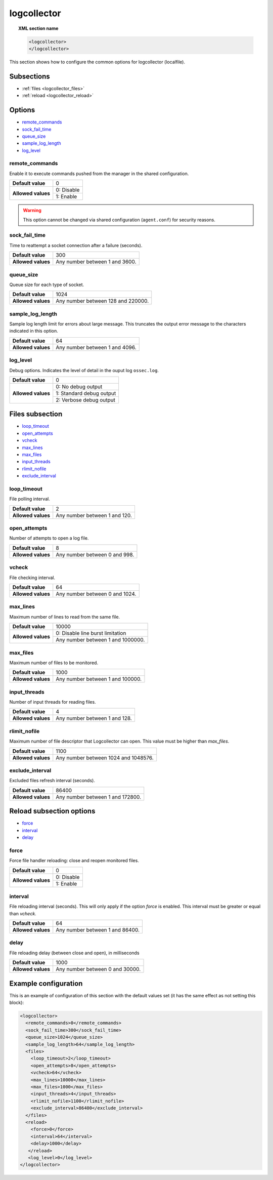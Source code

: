 .. Copyright (C) 2019 Wazuh, Inc.

.. _reference_logcollector:

logcollector
============

.. topic:: XML section name

	.. code-block:: xml

		<logcollector>
		</logcollector>

This section shows how to configure the common options for logcollector (localfile).

Subsections
-----------

- :ref:`files <logcollector_files>`
- :ref:`reload <logcollector_reload>`

Options
-------

- `remote_commands`_
- `sock_fail_time`_
- `queue_size`_
- `sample_log_length`_
- `log_level`_

.. _reference_logcollector_remote_commands:

remote_commands
^^^^^^^^^^^^^^^

Enable it to execute commands pushed from the manager in the shared configuration.

+--------------------+------------------------------------+
| **Default value**  | 0                                  |
+--------------------+------------------------------------+
| **Allowed values** | 0: Disable                         |
+                    +------------------------------------+
|                    | 1: Enable                          |
+--------------------+------------------------------------+

.. warning::
   This option cannot be changed via shared configuration (``agent.conf``) for security reasons.

sock_fail_time
^^^^^^^^^^^^^^

Time to reattempt a socket connection after a failure (seconds).

+--------------------+--------------------------------------+
| **Default value**  | 300                                  |
+--------------------+--------------------------------------+
| **Allowed values** | Any number between 1 and 3600.       |
+--------------------+--------------------------------------+

queue_size
^^^^^^^^^^

Queue size for each type of socket.

+--------------------+--------------------------------------+
| **Default value**  | 1024                                 |
+--------------------+--------------------------------------+
| **Allowed values** | Any number between 128 and 220000.   |
+--------------------+--------------------------------------+

sample_log_length
^^^^^^^^^^^^^^^^^

Sample log length limit for errors about large message. This truncates the output error message to the characters indicated in this option.

+--------------------+--------------------------------------+
| **Default value**  | 64                                   |
+--------------------+--------------------------------------+
| **Allowed values** | Any number between 1 and 4096.       |
+--------------------+--------------------------------------+

log_level
^^^^^^^^^

Debug options. Indicates the level of detail in the ouput log ``ossec.log``.

+--------------------+------------------------------------+
| **Default value**  | 0                                  |
+--------------------+------------------------------------+
| **Allowed values** | 0: No debug output                 |
+                    +------------------------------------+
|                    | 1: Standard debug output           |
+                    +------------------------------------+
|                    | 2: Verbose debug output            |
+--------------------+------------------------------------+

.. _logcollector_files:

Files subsection
----------------

- `loop_timeout`_
- `open_attempts`_
- `vcheck`_
- `max_lines`_
- `max_files`_
- `input_threads`_
- `rlimit_nofile`_
- `exclude_interval`_

loop_timeout
^^^^^^^^^^^^

File polling interval.

+--------------------+--------------------------------------+
| **Default value**  | 2                                    |
+--------------------+--------------------------------------+
| **Allowed values** | Any number between 1 and 120.        |
+--------------------+--------------------------------------+

open_attempts
^^^^^^^^^^^^^

Number of attempts to open a log file.

+--------------------+--------------------------------------+
| **Default value**  | 8                                    |
+--------------------+--------------------------------------+
| **Allowed values** | Any number between 0 and 998.        |
+--------------------+--------------------------------------+

.. _reference_logcollector_vcheck:

vcheck
^^^^^^

File checking interval.

+--------------------+--------------------------------------+
| **Default value**  | 64                                   |
+--------------------+--------------------------------------+
| **Allowed values** | Any number between 0 and 1024.       |
+--------------------+--------------------------------------+

.. _reference_logcollector_max_lines:

max_lines
^^^^^^^^^

Maximum number of lines to read from the same file.

+--------------------+--------------------------------------+
| **Default value**  | 10000                                |
+--------------------+--------------------------------------+
| **Allowed values** | 0: Disable line burst limitation     |
+                    +--------------------------------------+
|                    | Any number between 1 and 1000000.    |
+--------------------+--------------------------------------+

max_files
^^^^^^^^^

Maximum number of files to be monitored.

+--------------------+--------------------------------------+
| **Default value**  | 1000                                 |
+--------------------+--------------------------------------+
| **Allowed values** | Any number between 1 and 100000.     |
+--------------------+--------------------------------------+

input_threads
^^^^^^^^^^^^^

Number of input threads for reading files.

+--------------------+--------------------------------------+
| **Default value**  | 4                                    |
+--------------------+--------------------------------------+
| **Allowed values** | Any number between 1 and 128.        |
+--------------------+--------------------------------------+

rlimit_nofile
^^^^^^^^^^^^^

Maximum number of file descriptor that Logcollector can open. This value must be higher than *max_files*.

+--------------------+--------------------------------------+
| **Default value**  | 1100                                 |
+--------------------+--------------------------------------+
| **Allowed values** | Any number between 1024 and 1048576. |
+--------------------+--------------------------------------+

exclude_interval
^^^^^^^^^^^^^^^^

Excluded files refresh interval (seconds).

+--------------------+--------------------------------------+
| **Default value**  | 86400                                |
+--------------------+--------------------------------------+
| **Allowed values** | Any number between 1 and 172800.     |
+--------------------+--------------------------------------+


.. _logcollector_reload:

Reload subsection options
-------------------------

- `force`_
- `interval`_
- `delay`_

force
^^^^^

Force file handler reloading: close and reopen monitored files.

+--------------------+------------------------------------+
| **Default value**  | 0                                  |
+--------------------+------------------------------------+
| **Allowed values** | 0: Disable                         |
+                    +------------------------------------+
|                    | 1: Enable                          |
+--------------------+------------------------------------+

interval
^^^^^^^^

File reloading interval (seconds). This will only apply if the option *force* is enabled. This interval must be greater or equal than *vcheck*.

+--------------------+--------------------------------------+
| **Default value**  | 64                                   |
+--------------------+--------------------------------------+
| **Allowed values** | Any number between 1 and 86400.      |
+--------------------+--------------------------------------+

delay
^^^^^

File reloading delay (between close and open), in milliseconds

+--------------------+--------------------------------------+
| **Default value**  | 1000                                 |
+--------------------+--------------------------------------+
| **Allowed values** | Any number between 0 and 30000.      |
+--------------------+--------------------------------------+

Example configuration
---------------------

This is an example of configuration of this section with the default values set (it has the same effect as not setting this block):

.. code-block:: xml

  <logcollector>
    <remote_commands>0</remote_commands>
    <sock_fail_time>300</sock_fail_time>
    <queue_size>1024</queue_size>
    <sample_log_length>64</sample_log_length>
    <files>
      <loop_timeout>2</loop_timeout>
      <open_attempts>8</open_attempts>
      <vcheck>64</vcheck>
      <max_lines>10000</max_lines>
      <max_files>1000</max_files>
      <input_threads>4</input_threads>
      <rlimit_nofile>1100</rlimit_nofile>
      <exclude_interval>86400</exclude_interval>
    </files>
    <reload>
      <force>0</force>
      <interval>64</interval>
      <delay>1000</delay>
     </reload>
     <log_level>0</log_level>
  </logcollector>

